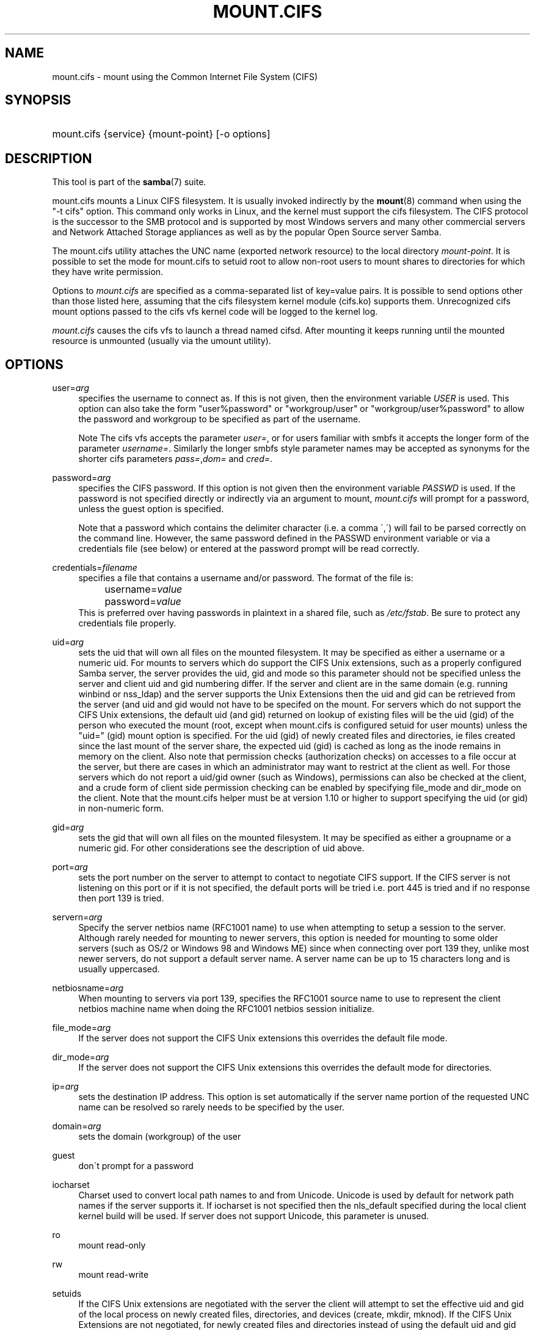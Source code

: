 .\"     Title: mount.cifs
.\"    Author: 
.\" Generator: DocBook XSL Stylesheets v1.73.1 <http://docbook.sf.net/>
.\"      Date: 08/01/2008
.\"    Manual: System Administration tools
.\"    Source: Samba 3.2
.\"
.TH "MOUNT\.CIFS" "8" "08/01/2008" "Samba 3\.2" "System Administration tools"
.\" disable hyphenation
.nh
.\" disable justification (adjust text to left margin only)
.ad l
.SH "NAME"
mount.cifs - mount using the Common Internet File System (CIFS)
.SH "SYNOPSIS"
.HP 1
mount\.cifs {service} {mount\-point} [\-o\ options]
.SH "DESCRIPTION"
.PP
This tool is part of the
\fBsamba\fR(7)
suite\.
.PP
mount\.cifs mounts a Linux CIFS filesystem\. It is usually invoked indirectly by the
\fBmount\fR(8)
command when using the "\-t cifs" option\. This command only works in Linux, and the kernel must support the cifs filesystem\. The CIFS protocol is the successor to the SMB protocol and is supported by most Windows servers and many other commercial servers and Network Attached Storage appliances as well as by the popular Open Source server Samba\.
.PP
The mount\.cifs utility attaches the UNC name (exported network resource) to the local directory
\fImount\-point\fR\. It is possible to set the mode for mount\.cifs to setuid root to allow non\-root users to mount shares to directories for which they have write permission\.
.PP
Options to
\fImount\.cifs\fR
are specified as a comma\-separated list of key=value pairs\. It is possible to send options other than those listed here, assuming that the cifs filesystem kernel module (cifs\.ko) supports them\. Unrecognized cifs mount options passed to the cifs vfs kernel code will be logged to the kernel log\.
.PP
\fImount\.cifs\fR
causes the cifs vfs to launch a thread named cifsd\. After mounting it keeps running until the mounted resource is unmounted (usually via the umount utility)\.
.SH "OPTIONS"
.PP
user=\fIarg\fR
.RS 4
specifies the username to connect as\. If this is not given, then the environment variable
\fIUSER\fR
is used\. This option can also take the form "user%password" or "workgroup/user" or "workgroup/user%password" to allow the password and workgroup to be specified as part of the username\.
.sp
.it 1 an-trap
.nr an-no-space-flag 1
.nr an-break-flag 1
.br
Note
The cifs vfs accepts the parameter
\fIuser=\fR, or for users familiar with smbfs it accepts the longer form of the parameter
\fIusername=\fR\. Similarly the longer smbfs style parameter names may be accepted as synonyms for the shorter cifs parameters
\fIpass=\fR,\fIdom=\fR
and
\fIcred=\fR\.
.RE
.PP
password=\fIarg\fR
.RS 4
specifies the CIFS password\. If this option is not given then the environment variable
\fIPASSWD\fR
is used\. If the password is not specified directly or indirectly via an argument to mount,
\fImount\.cifs\fR
will prompt for a password, unless the guest option is specified\.
.sp
Note that a password which contains the delimiter character (i\.e\. a comma \',\') will fail to be parsed correctly on the command line\. However, the same password defined in the PASSWD environment variable or via a credentials file (see below) or entered at the password prompt will be read correctly\.
.RE
.PP
credentials=\fIfilename\fR
.RS 4
specifies a file that contains a username and/or password\. The format of the file is:
.sp
.RS 4
.nf
		username=\fIvalue\fR
		password=\fIvalue\fR
.fi
.RE
This is preferred over having passwords in plaintext in a shared file, such as
\fI/etc/fstab\fR\. Be sure to protect any credentials file properly\.
.RE
.PP
uid=\fIarg\fR
.RS 4
sets the uid that will own all files on the mounted filesystem\. It may be specified as either a username or a numeric uid\. For mounts to servers which do support the CIFS Unix extensions, such as a properly configured Samba server, the server provides the uid, gid and mode so this parameter should not be specified unless the server and client uid and gid numbering differ\. If the server and client are in the same domain (e\.g\. running winbind or nss_ldap) and the server supports the Unix Extensions then the uid and gid can be retrieved from the server (and uid and gid would not have to be specifed on the mount\. For servers which do not support the CIFS Unix extensions, the default uid (and gid) returned on lookup of existing files will be the uid (gid) of the person who executed the mount (root, except when mount\.cifs is configured setuid for user mounts) unless the "uid=" (gid) mount option is specified\. For the uid (gid) of newly created files and directories, ie files created since the last mount of the server share, the expected uid (gid) is cached as long as the inode remains in memory on the client\. Also note that permission checks (authorization checks) on accesses to a file occur at the server, but there are cases in which an administrator may want to restrict at the client as well\. For those servers which do not report a uid/gid owner (such as Windows), permissions can also be checked at the client, and a crude form of client side permission checking can be enabled by specifying file_mode and dir_mode on the client\. Note that the mount\.cifs helper must be at version 1\.10 or higher to support specifying the uid (or gid) in non\-numeric form\.
.RE
.PP
gid=\fIarg\fR
.RS 4
sets the gid that will own all files on the mounted filesystem\. It may be specified as either a groupname or a numeric gid\. For other considerations see the description of uid above\.
.RE
.PP
port=\fIarg\fR
.RS 4
sets the port number on the server to attempt to contact to negotiate CIFS support\. If the CIFS server is not listening on this port or if it is not specified, the default ports will be tried i\.e\. port 445 is tried and if no response then port 139 is tried\.
.RE
.PP
servern=\fIarg\fR
.RS 4
Specify the server netbios name (RFC1001 name) to use when attempting to setup a session to the server\. Although rarely needed for mounting to newer servers, this option is needed for mounting to some older servers (such as OS/2 or Windows 98 and Windows ME) since when connecting over port 139 they, unlike most newer servers, do not support a default server name\. A server name can be up to 15 characters long and is usually uppercased\.
.RE
.PP
netbiosname=\fIarg\fR
.RS 4
When mounting to servers via port 139, specifies the RFC1001 source name to use to represent the client netbios machine name when doing the RFC1001 netbios session initialize\.
.RE
.PP
file_mode=\fIarg\fR
.RS 4
If the server does not support the CIFS Unix extensions this overrides the default file mode\.
.RE
.PP
dir_mode=\fIarg\fR
.RS 4
If the server does not support the CIFS Unix extensions this overrides the default mode for directories\.
.RE
.PP
ip=\fIarg\fR
.RS 4
sets the destination IP address\. This option is set automatically if the server name portion of the requested UNC name can be resolved so rarely needs to be specified by the user\.
.RE
.PP
domain=\fIarg\fR
.RS 4
sets the domain (workgroup) of the user
.RE
.PP
guest
.RS 4
don\'t prompt for a password
.RE
.PP
iocharset
.RS 4
Charset used to convert local path names to and from Unicode\. Unicode is used by default for network path names if the server supports it\. If iocharset is not specified then the nls_default specified during the local client kernel build will be used\. If server does not support Unicode, this parameter is unused\.
.RE
.PP
ro
.RS 4
mount read\-only
.RE
.PP
rw
.RS 4
mount read\-write
.RE
.PP
setuids
.RS 4
If the CIFS Unix extensions are negotiated with the server the client will attempt to set the effective uid and gid of the local process on newly created files, directories, and devices (create, mkdir, mknod)\. If the CIFS Unix Extensions are not negotiated, for newly created files and directories instead of using the default uid and gid specified on the the mount, cache the new file\'s uid and gid locally which means that the uid for the file can change when the inode is reloaded (or the user remounts the share)\.
.RE
.PP
nosetuids
.RS 4
The client will not attempt to set the uid and gid on on newly created files, directories, and devices (create, mkdir, mknod) which will result in the server setting the uid and gid to the default (usually the server uid of the user who mounted the share)\. Letting the server (rather than the client) set the uid and gid is the default\.If the CIFS Unix Extensions are not negotiated then the uid and gid for new files will appear to be the uid (gid) of the mounter or the uid (gid) parameter specified on the mount\.
.RE
.PP
perm
.RS 4
Client does permission checks (vfs_permission check of uid and gid of the file against the mode and desired operation), Note that this is in addition to the normal ACL check on the target machine done by the server software\. Client permission checking is enabled by default\.
.RE
.PP
noperm
.RS 4
Client does not do permission checks\. This can expose files on this mount to access by other users on the local client system\. It is typically only needed when the server supports the CIFS Unix Extensions but the UIDs/GIDs on the client and server system do not match closely enough to allow access by the user doing the mount\. Note that this does not affect the normal ACL check on the target machine done by the server software (of the server ACL against the user name provided at mount time)\.
.RE
.PP
directio
.RS 4
Do not do inode data caching on files opened on this mount\. This precludes mmaping files on this mount\. In some cases with fast networks and little or no caching benefits on the client (e\.g\. when the application is doing large sequential reads bigger than page size without rereading the same data) this can provide better performance than the default behavior which caches reads (readahead) and writes (writebehind) through the local Linux client pagecache if oplock (caching token) is granted and held\. Note that direct allows write operations larger than page size to be sent to the server\. On some kernels this requires the cifs\.ko module to be built with the CIFS_EXPERIMENTAL configure option\.
.RE
.PP
mapchars
.RS 4
Translate six of the seven reserved characters (not backslash, but including the colon, question mark, pipe, asterik, greater than and less than characters) to the remap range (above 0xF000), which also allows the CIFS client to recognize files created with such characters by Windows\'s POSIX emulation\. This can also be useful when mounting to most versions of Samba (which also forbids creating and opening files whose names contain any of these seven characters)\. This has no effect if the server does not support Unicode on the wire\.
.RE
.PP
nomapchars
.RS 4
Do not translate any of these seven characters (default)
.RE
.PP
intr
.RS 4
currently unimplemented
.RE
.PP
nointr
.RS 4
(default) currently unimplemented
.RE
.PP
hard
.RS 4
The program accessing a file on the cifs mounted file system will hang when the server crashes\.
.RE
.PP
soft
.RS 4
(default) The program accessing a file on the cifs mounted file system will not hang when the server crashes and will return errors to the user application\.
.RE
.PP
noacl
.RS 4
Do not allow POSIX ACL operations even if server would support them\.
.sp
The CIFS client can get and set POSIX ACLs (getfacl, setfacl) to Samba servers version 3\.10 and later\. Setting POSIX ACLs requires enabling both XATTR and then POSIX support in the CIFS configuration options when building the cifs module\. POSIX ACL support can be disabled on a per mount basic by specifying "noacl" on mount\.
.RE
.PP
nocase
.RS 4
Request case insensitive path name matching (case sensitive is the default if the server suports it)\.
.RE
.PP
sec=
.RS 4
Security mode\. Allowed values are:
.sp
.RS 4
.ie n \{\
\h'-04'\(bu\h'+03'\c
.\}
.el \{\
.sp -1
.IP \(bu 2.3
.\}
none attempt to connection as a null user (no name)
.RE
.sp
.RS 4
.ie n \{\
\h'-04'\(bu\h'+03'\c
.\}
.el \{\
.sp -1
.IP \(bu 2.3
.\}
krb5 Use Kerberos version 5 authentication
.RE
.sp
.RS 4
.ie n \{\
\h'-04'\(bu\h'+03'\c
.\}
.el \{\
.sp -1
.IP \(bu 2.3
.\}
krb5i Use Kerberos authentication and packet signing
.RE
.sp
.RS 4
.ie n \{\
\h'-04'\(bu\h'+03'\c
.\}
.el \{\
.sp -1
.IP \(bu 2.3
.\}
ntlm Use NTLM password hashing (default)
.RE
.sp
.RS 4
.ie n \{\
\h'-04'\(bu\h'+03'\c
.\}
.el \{\
.sp -1
.IP \(bu 2.3
.\}
ntlmi Use NTLM password hashing with signing (if /proc/fs/cifs/PacketSigningEnabled on or if server requires signing also can be the default)
.RE
.sp
.RS 4
.ie n \{\
\h'-04'\(bu\h'+03'\c
.\}
.el \{\
.sp -1
.IP \(bu 2.3
.\}
ntlmv2 Use NTLMv2 password hashing
.RE
.sp
.RS 4
.ie n \{\
\h'-04'\(bu\h'+03'\c
.\}
.el \{\
.sp -1
.IP \(bu 2.3
.\}
ntlmv2i Use NTLMv2 password hashing with packet signing
.sp
.RE
[NB This [sec parameter] is under development and expected to be available in cifs kernel module 1\.40 and later]
.RE
.PP
nobrl
.RS 4
Do not send byte range lock requests to the server\. This is necessary for certain applications that break with cifs style mandatory byte range locks (and most cifs servers do not yet support requesting advisory byte range locks)\.
.RE
.PP
sfu
.RS 4
When the CIFS Unix Extensions are not negotiated, attempt to create device files and fifos in a format compatible with Services for Unix (SFU)\. In addition retrieve bits 10\-12 of the mode via the SETFILEBITS extended attribute (as SFU does)\. In the future the bottom 9 bits of the mode mode also will be emulated using queries of the security descriptor (ACL)\. [NB: requires version 1\.39 or later of the CIFS VFS\. To recognize symlinks and be able to create symlinks in an SFU interoperable form requires version 1\.40 or later of the CIFS VFS kernel module\.
.RE
.PP
serverino
.RS 4
Use inode numbers (unique persistent file identifiers) returned by the server instead of automatically generating temporary inode numbers on the client\. Although server inode numbers make it easier to spot hardlinked files (as they will have the same inode numbers) and inode numbers may be persistent (which is userful for some sofware), the server does not guarantee that the inode numbers are unique if multiple server side mounts are exported under a single share (since inode numbers on the servers might not be unique if multiple filesystems are mounted under the same shared higher level directory)\. Note that not all servers support returning server inode numbers, although those that support the CIFS Unix Extensions, and Windows 2000 and later servers typically do support this (although not necessarily on every local server filesystem)\. Parameter has no effect if the server lacks support for returning inode numbers or equivalent\.
.RE
.PP
noserverino
.RS 4
client generates inode numbers (rather than using the actual one from the server) by default\.
.RE
.PP
nouser_xattr
.RS 4
(default) Do not allow getfattr/setfattr to get/set xattrs, even if server would support it otherwise\.
.RE
.PP
rsize=\fIarg\fR
.RS 4
default network read size (usually 16K)\. The client currently can not use rsize larger than CIFSMaxBufSize\. CIFSMaxBufSize defaults to 16K and may be changed (from 8K to the maximum kmalloc size allowed by your kernel) at module install time for cifs\.ko\. Setting CIFSMaxBufSize to a very large value will cause cifs to use more memory and may reduce performance in some cases\. To use rsize greater than 127K (the original cifs protocol maximum) also requires that the server support a new Unix Capability flag (for very large read) which some newer servers (e\.g\. Samba 3\.0\.26 or later) do\. rsize can be set from a minimum of 2048 to a maximum of 130048 (127K or CIFSMaxBufSize, whichever is smaller)
.RE
.PP
wsize=\fIarg\fR
.RS 4
default network write size (default 57344) maximum wsize currently allowed by CIFS is 57344 (fourteen 4096 byte pages)
.RE
.PP
\-\-verbose
.RS 4
Print additional debugging information for the mount\. Note that this parameter must be specified before the \-o\. For example:
.sp
mount \-t cifs //server/share /mnt \-\-verbose \-o user=username
.RE
.SH "SERVICE FORMATTING AND DELIMITERS"
.PP
It\'s generally preferred to use forward slashes (/) as a delimiter in service names\. They are considered to be the "universal delimiter" since they are generally not allowed to be embedded within path components on Windows machines and the client can convert them to blackslashes (\e) unconditionally\. Conversely, backslash characters are allowed by POSIX to be part of a path component, and can\'t be automatically converted in the same way\.
.PP
mount\.cifs will attempt to convert backslashes to forward slashes where it\'s able to do so, but it cannot do so in any path component following the sharename\.
.SH "ENVIRONMENT VARIABLES"
.PP
The variable
\fIUSER\fR
may contain the username of the person to be used to authenticate to the server\. The variable can be used to set both username and password by using the format username%password\.
.PP
The variable
\fIPASSWD\fR
may contain the password of the person using the client\.
.PP
The variable
\fIPASSWD_FILE\fR
may contain the pathname of a file to read the password from\. A single line of input is read and used as the password\.
.SH "NOTES"
.PP
This command may be used only by root, unless installed setuid, in which case the noeexec and nosuid mount flags are enabled\.
.SH "CONFIGURATION"
.PP
The primary mechanism for making configuration changes and for reading debug information for the cifs vfs is via the Linux /proc filesystem\. In the directory
\fI/proc/fs/cifs\fR
are various configuration files and pseudo files which can display debug information\. There are additional startup options such as maximum buffer size and number of buffers which only may be set when the kernel cifs vfs (cifs\.ko module) is loaded\. These can be seen by running the modinfo utility against the file cifs\.ko which will list the options that may be passed to cifs during module installation (device driver load)\. For more information see the kernel file
\fIfs/cifs/README\fR\.
.SH "BUGS"
.PP
Mounting using the CIFS URL specification is currently not supported\.
.PP
The credentials file does not handle usernames or passwords with leading space\.
.PP
Note that the typical response to a bug report is a suggestion to try the latest version first\. So please try doing that first, and always include which versions you use of relevant software when reporting bugs (minimum: mount\.cifs (try mount\.cifs \-V), kernel (see /proc/version) and server type you are trying to contact\.
.SH "VERSION"
.PP
This man page is correct for version 1\.52 of the cifs vfs filesystem (roughly Linux kernel 2\.6\.24)\.
.SH "SEE ALSO"
.PP
Documentation/filesystems/cifs\.txt and fs/cifs/README in the linux kernel source tree may contain additional options and information\.
.PP
\fBumount.cifs\fR(8)
.SH "AUTHOR"
.PP
Steve French
.PP
The syntax and manpage were loosely based on that of smbmount\. It was converted to Docbook/XML by Jelmer Vernooij\.
.PP
The maintainer of the Linux cifs vfs and the userspace tool
\fImount\.cifs\fR
is
Steve French\. The
Linux CIFS Mailing list
is the preferred place to ask questions regarding these programs\.
